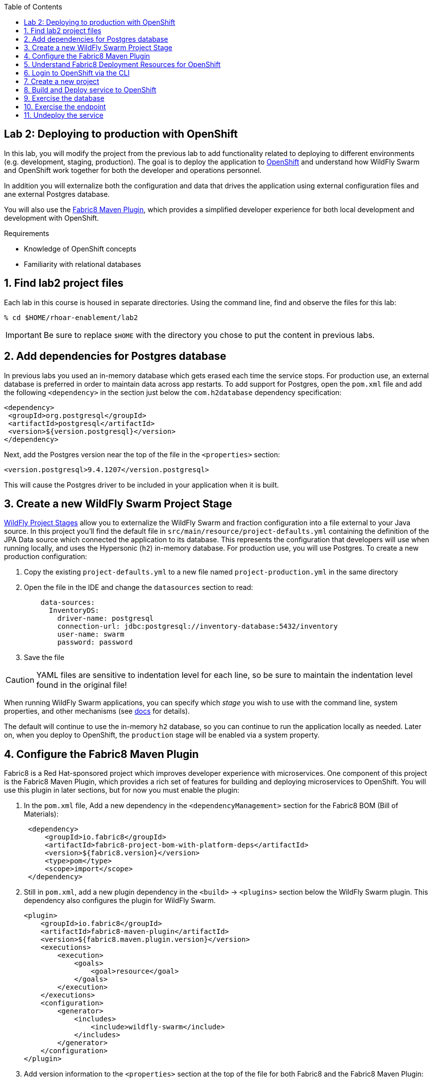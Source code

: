 :noaudio:
:scrollbar:
:data-uri:
:toc2:

== Lab 2: Deploying to production with OpenShift

In this lab, you will modify the project from the previous lab to add functionality
related to deploying to different environments (e.g. development, staging, production).
The goal is to deploy the application to http://openshift.com[OpenShift] and understand how WildFly Swarm and
OpenShift work together for both the developer and operations personnel.

In addition you will externalize both the configuration and data that drives the application
using external configuration files and ane external Postgres database.

You will also use the https://maven.fabric8.io/[Fabric8 Maven Plugin], which provides a simplified developer experience
for both local development and development with OpenShift.

.Requirements

* Knowledge of OpenShift concepts
* Familiarity with relational databases

:numbered:

== Find lab2 project files

Each lab in this course is housed in separate directories. Using the command line, find and observe
the files for this lab:

    % cd $HOME/rhoar-enablement/lab2

IMPORTANT: Be sure to replace `$HOME` with the directory you chose to put the content in previous labs.

== Add dependencies for Postgres database

In previous labs you used an in-memory database which gets erased each time the service stops. For production
use, an external database is preferred in order to maintain data across app restarts. To add support for
Postgres, open the `pom.xml` file and add the following `<dependency>` in the section just below the `com.h2database`
dependency specification:

[source, xml]
<dependency>
 <groupId>org.postgresql</groupId>
 <artifactId>postgresql</artifactId>
 <version>${version.postgresql}</version>
</dependency>

Next, add the Postgres version near the top of the file in the `<properties>` section:

[source, xml]
<version.postgresql>9.4.1207</version.postgresql>

This will cause the Postgres driver to be included in your application when it is built.

== Create a new WildFly Swarm Project Stage

https://reference.wildfly-swarm.io/v/2017.7.0/configuration.html[WildFly Project Stages] allow you to externalize the WildFly Swarm and fraction configuration into a file
external to your Java source. In this project you'll find the default file in `src/main/resource/project-defaults.yml`
containing the definition of the JPA Data source which connected the application to its database. This represents
the configuration that developers will use when running locally, and uses the Hypersonic (`h2`) in-memory database.
For production use, you will use Postgres. To create a new production configuration:

1. Copy the existing `project-defaults.yml` to a new file named `project-production.yml` in the same directory
2. Open the file in the IDE and change the `datasources` section to read:
[source, yaml]
    data-sources:
      InventoryDS:
        driver-name: postgresql
        connection-url: jdbc:postgresql://inventory-database:5432/inventory
        user-name: swarm
        password: password

3. Save the file

CAUTION: YAML files are sensitive to indentation level for each line, so be sure to maintain the indentation
level found in the original file!

When running WildFly Swarm applications, you can specify which _stage_ you wish to use with the command line,
system properties, and other mechanisms (see https://wildfly-swarm.gitbooks.io/wildfly-swarm-users-guide/content/v/2017.7.0/configuration/project_stages.html[docs] for details).

The default will continue to use the in-memory `h2` database, so you can continue to run the application locally as needed.
Later on, when you deploy to OpenShift, the `production` stage will be enabled via a system property.

== Configure the Fabric8 Maven Plugin

Fabric8 is a Red Hat-sponsored project which improves developer experience with microservices. One component of this
project is the Fabric8 Maven Plugin, which provides a rich set of features for building and deploying microservices
to OpenShift. You will use this plugin in later sections, but for now you must enable the plugin:

. In the `pom.xml` file, Add a new dependency in the `<dependencyManagement>` section for the Fabric8 BOM (Bill of Materials):
[source, xml]
 <dependency>
     <groupId>io.fabric8</groupId>
     <artifactId>fabric8-project-bom-with-platform-deps</artifactId>
     <version>${fabric8.version}</version>
     <type>pom</type>
     <scope>import</scope>
 </dependency>

. Still in `pom.xml`, add a new plugin dependency in the `<build>` -> `<plugins>` section below the WildFly Swarm plugin.
This dependency also configures the plugin for WildFly Swarm.
[source, xml]
<plugin>
    <groupId>io.fabric8</groupId>
    <artifactId>fabric8-maven-plugin</artifactId>
    <version>${fabric8.maven.plugin.version}</version>
    <executions>
        <execution>
            <goals>
                <goal>resource</goal>
            </goals>
        </execution>
    </executions>
    <configuration>
        <generator>
            <includes>
                <include>wildfly-swarm</include>
            </includes>
        </generator>
    </configuration>
</plugin>

. Add version information to the `<properties>` section at the top of the file for both Fabric8 and the Fabric8 Maven Plugin:
[source, xml]
<fabric8.version>2.2.205</fabric8.version>
<fabric8.maven.plugin.version>3.5.1</fabric8.maven.plugin.version>

. Save the file.

== Understand Fabric8 Deployment Resources for OpenShift

https://fabric8.io[Fabric8] and the https://maven.fabric8.io/[Fabric8 Maven Plugin] enable easy deployment of projects to OpenShift by automating the
creation of these objects within OpenShift. It provides "zero configuration" and has sensible defaults,
but for non-trivial projects, additional directives and configuration is needed. For this project, you now have a
service _and_ a database.

Examine the following files included in this lab in the `src/main/fabric8` directory to understand how Fabric8 uses these files to create the necessary
resources within OpenShift:

`inventory-deployment.yml`:: This defines the container for the inventory service. It also defines how the container
lifecycle should be managed, and many other configuration values. In particular, notice in this file we also define
the WildFly Swarm project stage that should be active via the Java system property `swarm.project.stage`. We will
re-visit this mechanism in future labs to future externalize the settings from the stage file.

`inventory-svc.yml`:: This defines a software-load-balanced service through which other applications can access
the inventory service. Through Kubernetes, external consumers (that are running in the same OpenShift cluster or
project) can access this service using the service name as the hostname, e.g. http://inventory-service:8080. This
makes consumer code less dependent on changing networking conditions (changing hostnames, changing ports, etc).
The automatic load balancing is key to many microservice architectures, where stateless services must be able to
independently scale to multiple replicas. This is handled through Kubernetes.

`inventory-route.yml`:: This allows consumers outside of OpenShift to access the load-balanced service using
an external DNS name, protocol and well-known and typically unrestricted TCP ports (e.g. 80, 8080, 8443, etc).
For example, if you wish to access the service from your colleague's desktop, you cannot use the service name,
you must use this route's hostname.

`inventory-db-deployment.yml`:: The deployment directives for Postgres including the name of the base image,
port numbers, username/passwords/database name.

`inventory-db-svc.yml`:: The load-balanced service definition for the Postgres database service.

Notice there is no _route_ object for the database. This means that the database will be inaccessible from outside
the OpenShift cluster. The only externally-facing service will be the inventory service.

When the Fabric8 Maven Plugin runs, these files are processed (along with the building of the application) to cause
the application and its database to be deployed to OpenShift.

== Login to OpenShift via the CLI

Before you can build and deploy the project you must login to OpenShift via the CLI. As part of this course, you
should have been given a URL to an OpenShift cluster, along with a username and password to use for the labs. To
login to the CLI:

[source, bash]
% oc login https://console.training.rhmw.org:8443 -u USER -p PASS

Be sure to replace `USER` and `PASS` with your supplied credentials and accept any security exceptions (which is never
a good idea in a production scenario, but is fine for this lab).

You should get a `Login successful` message indicating you've successfully logged in.

== Create a new project

OpenShift separates different projects using the concept of a _project_ (also known as a https://kubernetes.io/docs/concepts/overview/working-with-objects/namespaces/[Kubernetes Namespace]).
To house your project and keep it separate from other users, create a new project using your username as part of the project:

[source, bash]
% oc new-project lab2-userXX

Be sure to replace `userXX` with your username.

NOTE: It is possible to enable a multi-tenant cluster where users can create the same project names across the cluster, but this
is not enabled for this lab. Consult the https://docs.openshift.org/latest/architecture/additional_concepts/sdn.html[docs] for more detail if interested.


== Build and Deploy service to OpenShift

It's time to build and deploy our service along with its database! To build and deploy:

[source, bash]
% mvn clean package fabric8:build fabric8:deploy

This will cause the following to happen:

- The project is reset (`clean`)
- The WildFly Swarm Uberjar is built (`package`)
- A Docker image is built containing the Uberjar and its runtime (Java) and pushed to OpenShift's internal Docker registry (`fabric8:build`)
- OpenShift objects are created within the OpenShift projcet to deploy the service, postgres, and the associated services and routes (`fabric8:deploy`)

Once this completes, your project should be up and running. OpenShift runs the different components of the project
in one or more _pods_ which are the unit of runtime deployment and consists of the running containers for the project.
The Postgres database is running with one _pod_, and the inventory service in another. You'll test it in the following steps.

== Exercise the database

Now that the project is deployed, examine the Postgres database tables to ensure the data was properly populated.
Remember that the database is not accessible from outside the network, so you must first access a remote shell on
the OpenShift _pod_ running the database. To discover the pod name:

    % oc get pods --show-all=false
    NAME                         READY     STATUS    RESTARTS   AGE
    inventory-1-7905s            1/1       Running   0          1h
    inventory-database-1-sx3gj   1/1       Running   0          1h

Notice there are two pods (one for the inventory service, one for the database). Copy/paste the name of the database
pod . In this example the database pod name is `inventory-database-1-sx3gj`. Use it in the next command:

    $ oc rsh inventory-database-1-sx3gj
    sh-4.2$

This provides a remote Linux shell into the container running the database. To dump the inventory database use the
`psql` utility (you'll need to type in the password manually when prompted. The password is `password`):

----
    % psql -h $HOSTNAME --username=$POSTGRESQL_USER -c \
        'select * from INVENTORY' inventory

    Password for user swarm: password

     itemid |               link                | location | quantity
    --------+-----------------------------------+----------+----------
     329299 | http://maps.google.com/?q=Raleigh | Raleigh  |      736
     329199 | http://maps.google.com/?q=Raleigh | Raleigh  |      512
     165613 | http://maps.google.com/?q=Raleigh | Raleigh  |      256
     165614 | http://maps.google.com/?q=Raleigh | Raleigh  |       54
     165954 | http://maps.google.com/?q=Raleigh | Raleigh  |       87
     444434 | http://maps.google.com/?q=Raleigh | Raleigh  |      443
     444435 | http://maps.google.com/?q=Raleigh | Raleigh  |      600
     444436 | http://maps.google.com/?q=Tokyo   | Tokyo    |      230
    (8 rows)
----

Here you can see the data that was populated when the inventory service started.

NOTE: If you do not see any rows in the database, it may be that the service is not yet running or initialized too quickly (more on this later).
As a workaround, you can re-start the service (not the database) using `oc deploy inventory --latest`

== Exercise the endpoint

To exercise the inventory service from outside of OpenShift, first discover the external hostname:

    % oc get routes
    NAME        HOST/PORT                             PATH      SERVICES    PORT      TERMINATION   WILDCARD
    inventory   inventory-lab2.apps.127.0.0.1.nip.io             inventory   8080                    None

The hostname of the service will be different depending on your cluster, but in this example the hostname
is `inventory-lab2.apps.127.0.0.1.nip.io`. To exercise the endpoint, use `curl` once again:

    % curl http://inventory-lab2.apps.127.0.0.1.nip.io/api/inventory/329299
    {"itemId":"329299","location":"Florida","quantity":736,"link":"http://maps.google.com/?q=Raleigh"}

Be sure to replace the hostname with your actual hostname from the `oc get routes` command.

NOTE: The output is identical to the previous lab, but now we are using OpenShift and Linux containers.
This has many benefits for application development that are covered https://www.openshift.com/[elsewhere].

== Undeploy the service

To completely remove the project from OpenShift, use the Fabric8 Maven Plugin:

    % mvn fabric8:undeploy

This will tear down the objects and runtimes from the OpenShift cluster and complete
the typical developer lifecycle.


